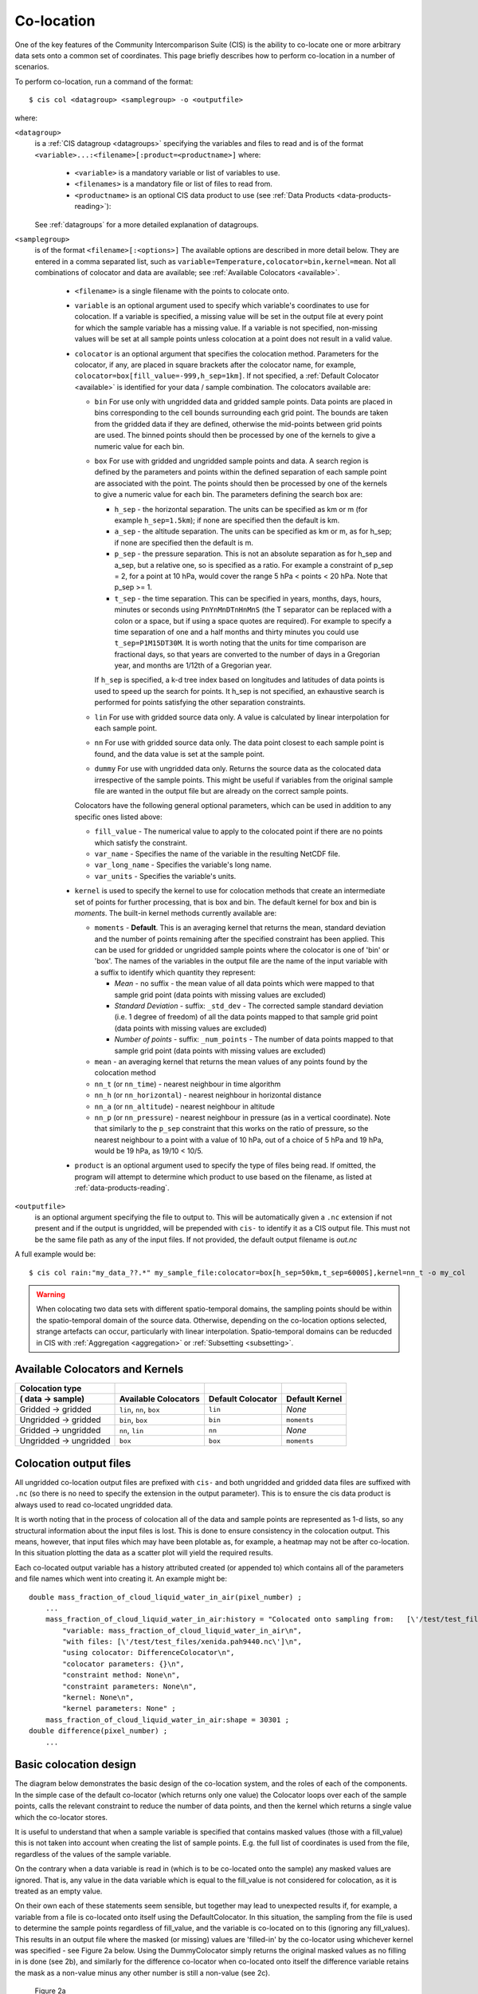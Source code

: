 .. |nbsp| unicode:: 0xA0 

===========
Co-location
===========

One of the key features of the Community Intercomparison Suite (CIS) is the ability to co-locate one or
more arbitrary data sets onto a common set of coordinates. This page briefly describes how to perform co-location
in a number of scenarios.

To perform co-location, run a command of the format::

  $ cis col <datagroup> <samplegroup> -o <outputfile>

where:

``<datagroup>``
  is a :ref:`CIS datagroup <datagroups>` specifying the variables and files to read and is of the format
  ``<variable>...:<filename>[:product=<productname>]`` where:

    * ``<variable>`` is a mandatory variable or list of variables to use.
    * ``<filenames>`` is a mandatory file or list of files to read from.
    * ``<productname>`` is an optional CIS data product to use (see :ref:`Data Products <data-products-reading>`):

  See :ref:`datagroups` for a more detailed explanation of datagroups.

``<samplegroup>``
  is of the format ``<filename>[:<options>]`` The available options are described in more detail below. They are entered
  in a comma separated list, such as ``variable=Temperature,colocator=bin,kernel=mean``. Not all combinations of
  colocator and data are available; see :ref:`Available Colocators <available>`.

    * ``<filename>`` is a single filename with the points to colocate onto.

    * ``variable`` is an optional argument used to specify which variable's coordinates to use for colocation.
      If a variable is specified, a missing value will be set in the output file at every point for which the sample
      variable has a missing value. If a variable is not specified, non-missing values will be set at all sample points
      unless colocation at a point does not result in a valid value.

    * ``colocator`` is an optional argument that specifies the colocation method. Parameters for the colocator, if any,
      are placed in square brackets after the colocator name, for example, ``colocator=box[fill_value=-999,h_sep=1km]``.
      If not specified, a :ref:`Default Colocator <available>` is identified for your data / sample combination.
      The colocators available are:

      * ``bin`` For use only with ungridded data and gridded sample points. Data points are placed in bins corresponding
        to the cell bounds surrounding each grid point. The bounds are taken from the gridded data if they are defined,
        otherwise the mid-points between grid points are used. The binned points should then be processed by one of the
        kernels to give a numeric value for each bin.

      * ``box`` For use with gridded and ungridded sample points and data. A search region is defined by the parameters
        and points within the defined separation of each sample point are associated with the point. The points should
        then be processed by one of the kernels to give a numeric value for each bin. The parameters defining the search box are:

        * ``h_sep`` - the horizontal separation. The units can be specified as km or m (for example ``h_sep=1.5km``); if
          none are specified then the default is km.
        * ``a_sep`` - the altitude separation. The units can be specified as km or m, as for h_sep; if none are specified
          then the default is m.
        * ``p_sep`` - the pressure separation. This is not an absolute separation as for h_sep and a_sep, but a relative
          one, so is specified as a ratio. For example a constraint of p_sep = 2, for a point at 10 hPa, would cover the
          range 5 hPa < points < 20 hPa. Note that p_sep >= 1.
        * ``t_sep`` - the time separation. This can be specified in years, months, days, hours, minutes or seconds using
          ``PnYnMnDTnHnMnS`` (the T separator can be replaced with a colon or a space, but if using a space quotes are
          required). For example to specify a time separation of one and a half months and thirty minutes you could use
          ``t_sep=P1M15DT30M``. It is worth noting that the units for time comparison are fractional days, so that
          years are converted to the number of days in a Gregorian year, and months are 1/12th of a Gregorian year.

        If ``h_sep`` is specified, a k-d tree index based on longitudes and latitudes of data points is used to speed up
        the search for points. It h_sep is not specified, an exhaustive search is performed for points satisfying the
        other separation constraints.

      * ``lin`` For use with gridded source data only. A value is calculated by linear interpolation for each sample point.

      * ``nn`` For use with gridded source data only. The data point closest to each sample point is found, and the
        data value is set at the sample point.

      * ``dummy`` For use with ungridded data only. Returns the source data as the colocated data irrespective of the
        sample points. This might be useful if variables from the original sample file are wanted in the output file but
        are already on the correct sample points.

      Colocators have the following general optional parameters, which can be used in addition to any specific ones listed above:

      * ``fill_value`` - The numerical value to apply to the colocated point if there are no points which satisfy the constraint.
      * ``var_name`` - Specifies the name of the variable in the resulting NetCDF file.
      * ``var_long_name`` - Specifies the variable's long name.
      * ``var_units`` - Specifies the variable's units.

    * ``kernel`` is used to specify the kernel to use for colocation methods that create an intermediate set of points for
      further processing, that is box and bin. The default kernel for box and bin is *moments*. The built-in kernel
      methods currently available are:

      * ``moments`` - **Default**. This is an averaging kernel that returns the mean, standard deviation and the number of points remaining after
        the specified constraint has been applied. This can be used for gridded or ungridded sample points where the
        colocator is one of 'bin' or 'box'. The names of the variables in the output file are the name of the input
        variable with a suffix to identify which quantity they represent:

        * *Mean* - no suffix - the mean value of all data points which were mapped to that sample grid point
          (data points with missing values are excluded)

        * *Standard Deviation* - suffix: ``_std_dev`` - The corrected sample standard deviation (i.e. 1 degree of
          freedom) of all the data points mapped to that sample grid point (data points with missing values are excluded)

        * *Number of points* - suffix: ``_num_points`` - The number of data points mapped to that sample grid point
          (data points with missing values are excluded)

      * ``mean`` - an averaging kernel that returns the mean values of any points found by the colocation method
      * ``nn_t`` (or ``nn_time``) - nearest neighbour in time algorithm
      * ``nn_h`` (or ``nn_horizontal``) - nearest neighbour in horizontal distance
      * ``nn_a`` (or ``nn_altitude``) - nearest neighbour in altitude
      * ``nn_p`` (or ``nn_pressure``) - nearest neighbour in pressure (as in a vertical coordinate). Note that similarly to the
        ``p_sep`` constraint that this works on the ratio of pressure, so the nearest neighbour to a point with a value of
        10 hPa, out of a choice of 5 hPa and 19 hPa, would be 19 hPa, as 19/10 < 10/5.

    * ``product`` is an optional argument used to specify the type of files being read. If omitted, the program will
      attempt to determine which product to use based on the filename, as listed at :ref:`data-products-reading`.

``<outputfile>``
  is an optional argument specifying the file to output to. This will be automatically given a ``.nc`` extension if not
  present and if the output is ungridded, will be prepended with ``cis-`` to identify it as a CIS output file. This must
  not be the same file path as any of the input files. If not provided, the default output filename is *out.nc*

A full example would be::

  $ cis col rain:"my_data_??.*" my_sample_file:colocator=box[h_sep=50km,t_sep=6000S],kernel=nn_t -o my_col

.. warning:: When colocating two data sets with different spatio-temporal domains, the sampling points should be
    within the spatio-temporal domain of the source data. Otherwise, depending on the co-location options selected,
    strange artefacts can occur, particularly with linear interpolation. Spatio-temporal domains can be reducded in
    CIS with :ref:`Aggregation <aggregation>` or :ref:`Subsetting <subsetting>`.


.. _available:

Available Colocators and Kernels
================================

====================== ========================= ================= =================
Colocation type
( data -> sample)      Available Colocators      Default Colocator Default Kernel
====================== ========================= ================= =================
Gridded -> gridded     ``lin``, ``nn``, ``box``  ``lin``           *None*
Ungridded -> gridded   ``bin``, ``box``          ``bin``           ``moments``
Gridded -> ungridded   ``nn``, ``lin``           ``nn``            *None*
Ungridded -> ungridded ``box``                   ``box``           ``moments``
====================== ========================= ================= =================


Colocation output files
=======================

All ungridded co-location output files are prefixed with ``cis-`` and both ungridded and gridded data files are suffixed with ``.nc`` (so there is no need to specify the extension in the output parameter). This is to ensure the cis data product is always used to read co-located ungridded data.

It is worth noting that in the process of colocation all of the data and sample points are represented as 1-d lists, so any structural information about the input files is lost. This is done to ensure consistency in the colocation output. This means, however, that input files which may have been plotable as, for example, a heatmap may not be after co-location. In this situation plotting the data as a scatter plot will yield the required results.

Each co-located output variable has a history attributed created (or appended to) which contains all of the parameters and file names which went into creating it. An example might be::

  double mass_fraction_of_cloud_liquid_water_in_air(pixel_number) ;
      ...
      mass_fraction_of_cloud_liquid_water_in_air:history = "Colocated onto sampling from:   [\'/test/test_files/RF04.20090114.192600_035100.PNI.nc\'] using CIS version V0R4M4\n",
          "variable: mass_fraction_of_cloud_liquid_water_in_air\n",
          "with files: [\'/test/test_files/xenida.pah9440.nc\']\n",
          "using colocator: DifferenceColocator\n",
          "colocator parameters: {}\n",
          "constraint method: None\n",
          "constraint parameters: None\n",
          "kernel: None\n",
          "kernel parameters: None" ;
      mass_fraction_of_cloud_liquid_water_in_air:shape = 30301 ;
  double difference(pixel_number) ;
      ...

Basic colocation design
=======================

The diagram below demonstrates the basic design of the co-location system, and the roles of each of the components. In the simple case of the default co-locator (which returns only one value) the Colocator loops over each of the sample points, calls the relevant constraint to reduce the number of data points, and then the kernel which returns a single value which the co-locator stores.

.. image:: img/ColocationDiagram.png
   :width: 600px

It is useful to understand that when a sample variable is specified that contains masked values (those with a fill_value) this is not taken into account when creating the list of sample points. E.g. the full list of coordinates is used from the file, regardless of the values of the sample variable.

On the contrary when a data variable is read in (which is to be co-located onto the sample) any masked values are ignored. That is, any value in the data variable which is equal to the fill_value is not considered for colocation, as it is treated as an empty value.

On their own each of these statements seem sensible, but together may lead to unexpected results if, for example, a variable from a file is co-located onto itself using the DefaultColocator. In this situation, the sampling from the file is used to determine the sample points regardless of fill_value, and the variable is co-located on to this (ignoring any fill_values). This results in an output file where the masked (or missing) values are 'filled-in' by the co-locator using whichever kernel was specified - see Figure 2a below. Using the DummyColocator simply returns the original masked values as no filling in is done (see 2b), and similarly for the difference co-locator when co-located onto itself the difference variable retains the mask as a non-value minus any other number is still a non-value (see 2c).

.. figure:: img/default.png
   :width: 400px

   Figure 2a

.. figure:: img/dummy.png
   :width: 400px

   Figure 2b


.. figure:: img/diff.png
   :width: 400px

   Figure 2c


Writing your own plugins
========================

The colocation framework was designed to make it easy to write your own plugins. Plugins can be written to create
new kernels, new constraint methods and even whole colocation methods. See :ref:`Colocation Design <colocation_design>`
for more details

.. todo:: link to Design wiki
